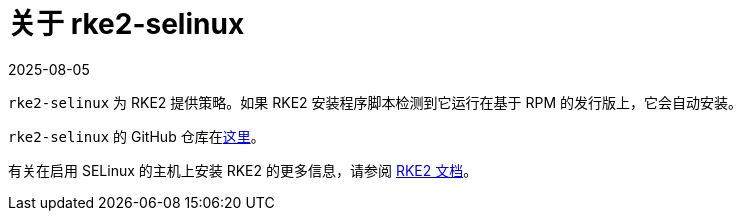 = 关于 rke2-selinux
:page-languages: [en, zh]
:revdate: 2025-08-05
:page-revdate: {revdate}

`rke2-selinux` 为 RKE2 提供策略。如果 RKE2 安装程序脚本检测到它运行在基于 RPM 的发行版上，它会自动安装。

`rke2-selinux` 的 GitHub 仓库在link:https://github.com/rancher/rke2-selinux[这里]。

有关在启用 SELinux 的主机上安装 RKE2 的更多信息，请参阅 https://documentation.suse.com/cloudnative/rke2/latest/zh/install/methods.html#rpm[RKE2 文档]。
